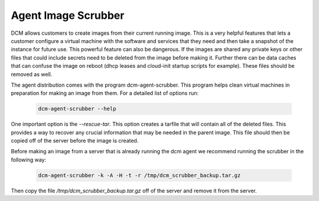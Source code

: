 Agent Image Scrubber
=====================================

DCM allows customers to create images from their current running image.  This
is a very helpful features that lets a customer configure a virtual machine
with the software and services that they need and then take a snapshot of the
instance for future use.  This powerful feature can also be dangerous.  If
the images are shared any private keys or other files that could include
secrets need to be deleted from the image before making it.  Further there can
be data caches that can confuse the image on reboot (dhcp leases and cloud-init
startup scripts for example).  These files should be removed as well.

The agent distribution comes with the program dcm-agent-scrubber.  This program
helps clean virtual machines in preparation for making an image from them.  For
a detailed list of options run:


    .. code-block:: text

      dcm-agent-scrubber --help

One important option is the *--rescue-tar*.  This option creates a tarfile that
will contain all of the deleted files.  This provides a way to recover any
crucial information that may be needed in the parent image.  This file should
then be copied off of the server before the image is created.

Before making an image from a server that is already running the dcm agent we
recommend running the scrubber in the following way:

    .. code-block:: text

      dcm-agent-scrubber -k -A -H -t -r /tmp/dcm_scrubber_backup.tar.gz

Then copy the file */tmp/dcm_scrubber_backup.tar.gz* off of the server and
remove it from the server.
